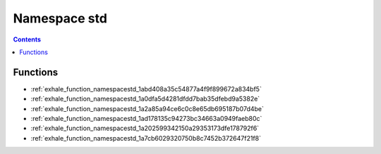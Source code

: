 
.. _namespace_std:

Namespace std
=============


.. contents:: Contents
   :local:
   :backlinks: none





Functions
---------


- :ref:`exhale_function_namespacestd_1abd408a35c54877a4f9f899672a834bf5`

- :ref:`exhale_function_namespacestd_1a0dfa5d4281dfdd7bab35dfebd9a5382e`

- :ref:`exhale_function_namespacestd_1a2a85a94ce6c0c8e65db695187b07d4be`

- :ref:`exhale_function_namespacestd_1ad178135c94273bc34663a0949faeb80c`

- :ref:`exhale_function_namespacestd_1a202599342150a29353173dfe178792f6`

- :ref:`exhale_function_namespacestd_1a7cb6029320750b8c7452b372647f21f8`
